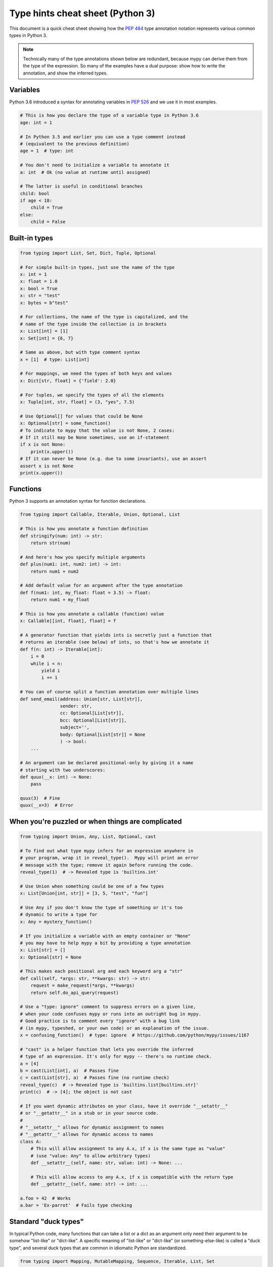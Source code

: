 .. _cheat-sheet-py3:

Type hints cheat sheet (Python 3)
=================================

This document is a quick cheat sheet showing how the
`PEP 484 <https://www.python.org/dev/peps/pep-0484/>`_ type
annotation notation represents various common types in Python 3.

.. note::

   Technically many of the type annotations shown below are redundant,
   because mypy can derive them from the type of the expression.  So
   many of the examples have a dual purpose: show how to write the
   annotation, and show the inferred types.


Variables
*********

Python 3.6 introduced a syntax for annotating variables in
`PEP 526 <https://www.python.org/dev/peps/pep-0526/>`_ and
we use it in most examples.

.. code-block:: python

   # This is how you declare the type of a variable type in Python 3.6
   age: int = 1

   # In Python 3.5 and earlier you can use a type comment instead
   # (equivalent to the previous definition)
   age = 1  # type: int

   # You don't need to initialize a variable to annotate it
   a: int  # Ok (no value at runtime until assigned)

   # The latter is useful in conditional branches
   child: bool
   if age < 18:
       child = True
   else:
       child = False


Built-in types
**************

.. code-block:: python

   from typing import List, Set, Dict, Tuple, Optional

   # For simple built-in types, just use the name of the type
   x: int = 1
   x: float = 1.0
   x: bool = True
   x: str = "test"
   x: bytes = b"test"

   # For collections, the name of the type is capitalized, and the
   # name of the type inside the collection is in brackets
   x: List[int] = [1]
   x: Set[int] = {6, 7}

   # Same as above, but with type comment syntax
   x = [1]  # type: List[int]

   # For mappings, we need the types of both keys and values
   x: Dict[str, float] = {'field': 2.0}

   # For tuples, we specify the types of all the elements
   x: Tuple[int, str, float] = (3, "yes", 7.5)

   # Use Optional[] for values that could be None
   x: Optional[str] = some_function()
   # To indicate to mypy that the value is not None, 2 cases:
   # If it still may be None sometimes, use an if-statement
   if x is not None:
       print(x.upper())
   # If it can never be None (e.g. due to some invariants), use an assert
   assert x is not None
   print(x.upper())

Functions
*********

Python 3 supports an annotation syntax for function declarations.

.. code-block:: python

   from typing import Callable, Iterable, Union, Optional, List

   # This is how you annotate a function definition
   def stringify(num: int) -> str:
       return str(num)

   # And here's how you specify multiple arguments
   def plus(num1: int, num2: int) -> int:
       return num1 + num2

   # Add default value for an argument after the type annotation
   def f(num1: int, my_float: float = 3.5) -> float:
       return num1 + my_float

   # This is how you annotate a callable (function) value
   x: Callable[[int, float], float] = f

   # A generator function that yields ints is secretly just a function that
   # returns an iterable (see below) of ints, so that's how we annotate it
   def f(n: int) -> Iterable[int]:
       i = 0
       while i < n:
           yield i
           i += 1

   # You can of course split a function annotation over multiple lines
   def send_email(address: Union[str, List[str]],
                  sender: str,
                  cc: Optional[List[str]],
                  bcc: Optional[List[str]],
                  subject='',
                  body: Optional[List[str]] = None
                  ) -> bool:
       ...

   # An argument can be declared positional-only by giving it a name
   # starting with two underscores:
   def quux(__x: int) -> None:
       pass

   quux(3)  # Fine
   quux(__x=3)  # Error


When you're puzzled or when things are complicated
**************************************************

.. code-block:: python

   from typing import Union, Any, List, Optional, cast

   # To find out what type mypy infers for an expression anywhere in
   # your program, wrap it in reveal_type().  Mypy will print an error
   # message with the type; remove it again before running the code.
   reveal_type(1)  # -> Revealed type is 'builtins.int'

   # Use Union when something could be one of a few types
   x: List[Union[int, str]] = [3, 5, "test", "fun"]

   # Use Any if you don't know the type of something or it's too
   # dynamic to write a type for
   x: Any = mystery_function()

   # If you initialize a variable with an empty container or "None"
   # you may have to help mypy a bit by providing a type annotation
   x: List[str] = []
   x: Optional[str] = None

   # This makes each positional arg and each keyword arg a "str"
   def call(self, *args: str, **kwargs: str) -> str:
       request = make_request(*args, **kwargs)
       return self.do_api_query(request)

   # Use a "type: ignore" comment to suppress errors on a given line,
   # when your code confuses mypy or runs into an outright bug in mypy.
   # Good practice is to comment every "ignore" with a bug link
   # (in mypy, typeshed, or your own code) or an explanation of the issue.
   x = confusing_function()  # type: ignore  # https://github.com/python/mypy/issues/1167

   # "cast" is a helper function that lets you override the inferred
   # type of an expression. It's only for mypy -- there's no runtime check.
   a = [4]
   b = cast(List[int], a)  # Passes fine
   c = cast(List[str], a)  # Passes fine (no runtime check)
   reveal_type(c)  # -> Revealed type is 'builtins.list[builtins.str]'
   print(c)  # -> [4]; the object is not cast

   # If you want dynamic attributes on your class, have it override "__setattr__"
   # or "__getattr__" in a stub or in your source code.
   #
   # "__setattr__" allows for dynamic assignment to names
   # "__getattr__" allows for dynamic access to names
   class A:
       # This will allow assignment to any A.x, if x is the same type as "value"
       # (use "value: Any" to allow arbitrary types)
       def __setattr__(self, name: str, value: int) -> None: ...

       # This will allow access to any A.x, if x is compatible with the return type
       def __getattr__(self, name: str) -> int: ...

   a.foo = 42  # Works
   a.bar = 'Ex-parrot'  # Fails type checking


Standard "duck types"
*********************

In typical Python code, many functions that can take a list or a dict
as an argument only need their argument to be somehow "list-like" or
"dict-like".  A specific meaning of "list-like" or "dict-like" (or
something-else-like) is called a "duck type", and several duck types
that are common in idiomatic Python are standardized.

.. code-block:: python

   from typing import Mapping, MutableMapping, Sequence, Iterable, List, Set

   # Use Iterable for generic iterables (anything usable in "for"),
   # and Sequence where a sequence (supporting "len" and "__getitem__") is
   # required
   def f(ints: Iterable[int]) -> List[str]:
       return [str(x) for x in ints]

   f(range(1, 3))

   # Mapping describes a dict-like object (with "__getitem__") that we won't
   # mutate, and MutableMapping one (with "__setitem__") that we might
   def f(my_dict: Mapping[int, str]) -> List[int]:
       return list(my_dict.keys())

   f({3: 'yes', 4: 'no'})

   def f(my_mapping: MutableMapping[int, str]) -> Set[str]:
       my_mapping[5] = 'maybe'
       return set(my_mapping.values())

   f({3: 'yes', 4: 'no'})


Classes
*******

.. code-block:: python

   class MyClass:
       # You can optionally declare instance variables in the class body
       attr: int
       # This is an instance variable with a default value
       charge_percent: int = 100

       # The "__init__" method doesn't return anything, so it gets return
       # type "None" just like any other method that doesn't return anything
       def __init__(self) -> None:
           ...

       # For instance methods, omit type for "self"
       def my_method(self, num: int, str1: str) -> str:
           return num * str1

   # User-defined classes are valid as types in annotations
   x: MyClass = MyClass()

   # You can use the ClassVar annotation to declare a class variable
   class Car:
       seats: ClassVar[int] = 4
       passengers: ClassVar[List[str]]

   # You can also declare the type of an attribute in "__init__"
   class Box:
       def __init__(self) -> None:
           self.items: List[str] = []


Coroutines and asyncio
**********************

See :ref:`async-and-await` for the full detail on typing coroutines and asynchronous code.

.. code-block:: python

   import asyncio

   # A coroutine is typed like a normal function
   async def countdown35(tag: str, count: int) -> str:
       while count > 0:
           print('T-minus {} ({})'.format(count, tag))
           await asyncio.sleep(0.1)
           count -= 1
       return "Blastoff!"


Miscellaneous
*************

.. code-block:: python

   import sys
   import re
   from typing import Match, AnyStr, IO

   # "typing.Match" describes regex matches from the re module
   x: Match[str] = re.match(r'[0-9]+', "15")

   # Use IO[] for functions that should accept or return any
   # object that comes from an open() call (IO[] does not
   # distinguish between reading, writing or other modes)
   def get_sys_IO(mode: str = 'w') -> IO[str]:
       if mode == 'w':
           return sys.stdout
       elif mode == 'r':
           return sys.stdin
       else:
           return sys.stdout

   # Forward references are useful if you want to reference a class before
   # it is defined
   def f(foo: A) -> int:  # This will fail
       ...

   class A:
       ...

   # If you use the string literal 'A', it will pass as long as there is a
   # class of that name later on in the file
   def f(foo: 'A') -> int:  # Ok
       ...
